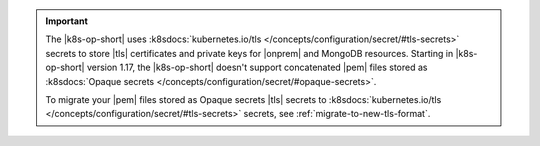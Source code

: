 .. important::

   The |k8s-op-short| uses :k8sdocs:`kubernetes.io/tls
   </concepts/configuration/secret/#tls-secrets>` secrets
   to store |tls| certificates and private keys for |onprem| and MongoDB
   resources. Starting in |k8s-op-short| version 1.17, the 
   |k8s-op-short| doesn't support concatenated |pem| files stored as    :k8sdocs:`Opaque secrets </concepts/configuration/secret/#opaque-secrets>`. 

   To migrate your |pem| files stored as Opaque secrets |tls| secrets to :k8sdocs:`kubernetes.io/tls 
   </concepts/configuration/secret/#tls-secrets>` secrets, see
   :ref:`migrate-to-new-tls-format`.

   .. include:: /includes/fact-broken-appdb.rst
